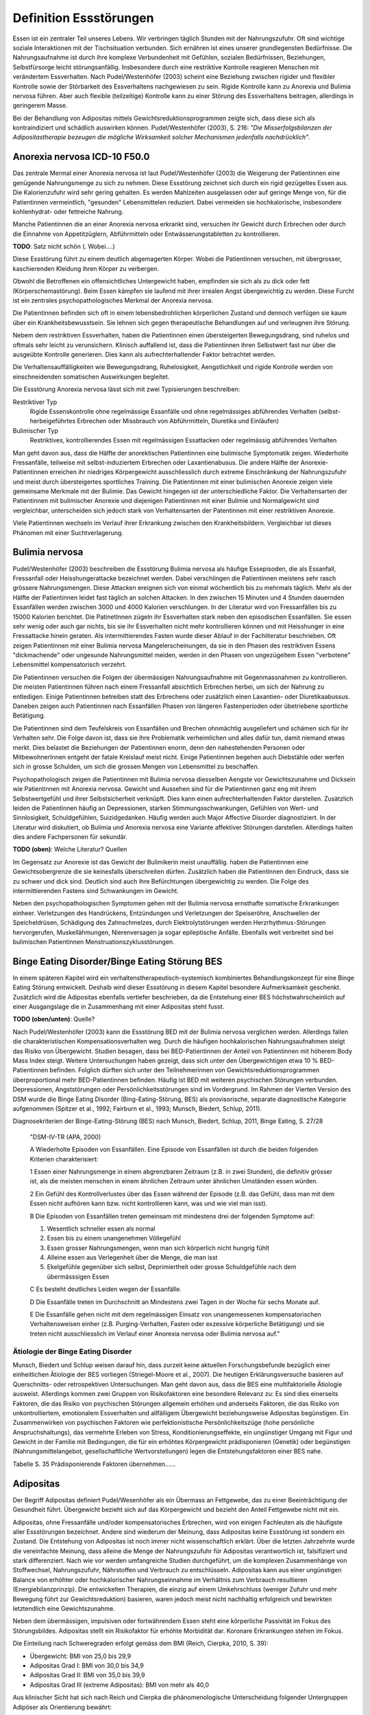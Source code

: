 =======================
Definition Essstörungen
=======================

Essen ist ein zentraler Teil unseres Lebens. Wir verbringen täglich Stunden mit
der Nahrungszufuhr. Oft sind wichtige soziale Interaktionen mit der
Tischsituation verbunden. Sich ernähren ist eines unserer grundlegensten
Bedürfnisse. Die Nahrungsaufnahme ist durch ihre komplexe Verbundenheit mit
Gefühlen, sozialen Bedürfnissen, Beziehungen, Selbstfürsorge leicht
störungsanfällig. Insbesondere durch eine restriktive Kontrolle reagieren
Menschen mit verändertem Essverhalten. Nach Pudel/Westenhöfer (2003) scheint
eine Beziehung zwischen rigider und flexibler Kontrolle sowie der Störbarkeit
des Essverhaltens nachgewiesen zu sein. Rigide Kontrolle kann zu Anorexia und
Bulimia nervosa führen. Aber auch flexible (teilzeitige) Kontrolle kann zu
einer Störung des Essverhaltens beitragen, allerdings in geringerem Masse.

Bei der Behandlung von Adipositas mittels Gewichtsreduktionsprogrammen zeigte
sich, dass diese sich als kontraindiziert und schädlich auswirken können.
Pudel/Westenhöfer (2003), S. 216: *"Die Misserfolgsbilanzen der
Adipositastherapie bezeugen die mögliche Wirksamkeit solcher Mechanismen
jedenfalls nachdrücklich"*.

Anorexia nervosa ICD-10 F50.0
-----------------------------

Das zentrale Mermal einer Anorexia nervosa ist laut Pudel/Westenhöfer (2003) die
Weigerung der Patientinnen eine genügende Nahrungsmenge zu sich zu nehmen. Diese
Essstörung zeichnet sich durch ein rigid gezügeltes Essen aus. Die
Kalorienzufuhr wird sehr gering gehalten. Es werden Mahlzeiten ausgelassen oder
auf geringe Menge von, für die Patientinnen vermeintlich, "gesunden" Lebensmittelen
reduziert. Dabei vermeiden sie hochkalorische, insbesondere kohlenhydrat- oder
fettreiche Nahrung.

Manche Patientinnen die an einer Anorexia nervosa erkrankt sind, versuchen ihr
Gewicht durch Erbrechen oder durch die Einnahme von Appetitzüglern, Abführmitteln
oder Entwässerungstabletten zu kontrollieren.

**TODO**: Satz nicht schön (. Wobei....)

Diese Essstörung führt zu einem deutlich abgemagerten Körper. Wobei die
Patientinnen versuchen, mit übergrosser, kaschierenden Kleidung ihren Körper zu
verbergen.

Obwohl die Betroffenen ein offensichtliches Untergewicht haben, empfinden sie
sich als zu dick oder fett (Körperschemastörung). Beim Essen kämpfen sie laufend
mit ihrer irrealen Angst übergewichtig zu werden. Diese Furcht ist ein zentrales
psychopathologisches Merkmal der Anorexia nervosa.

Die Patientinnen befinden sich oft in einem lebensbedrohlichen körperlichen
Zustand und dennoch verfügen sie kaum über ein Krankheitsbewusstsein. Sie lehnen
sich gegen therapeutische Behandlungen auf und verleugnen ihre Störung.

Nebem dem restriktiven Essverhalten, haben die Patientinnen einen übersteigerten
Bewegungsdrang, sind ruhelos und oftmals sehr leicht zu verunsichern. Klinisch
auffallend ist, dass die Patientinnen ihren Selbstwert fast nur über die
ausgeübte Kontrolle generieren. Dies kann als aufrechterhaltender Faktor
betrachtet werden.

Die Verhaltensauffälligkeiten wie Bewegungsdrang, Ruhelosigkeit, Aengstlichkeit
und rigide Kontrolle werden von einschneidenden somatischen Auswirkungen
begleitet.

Die Essstörung Anorexia nervosa lässt sich mit zwei Typisierungen beschreiben:

Restriktiver Typ
  Rigide Essenskontrolle ohne regelmässige Essanfälle und ohne regelmässiges
  abführendes Verhalten (selbst-herbeigeführtes Erbrechen oder Missbrauch von
  Abführmitteln, Diuretika und Einläufen)
Bulimischer Typ
  Restriktives, kontrollierendes Essen mit regelmässigen Essattacken oder
  regelmässig abführendes Verhalten

Man geht davon aus, dass die Hälfte der anorektischen Patientinnen eine
bulimische Symptomatik zeigen. Wiederholte Fressanfälle, teilweise mit
selbst-induziertem Erbrechen oder Laxantienabusus. Die andere Hälfte der
Anorexie-Patientinnen erreichen ihr niedriges Körpergewicht ausschliesslich
durch extreme Einschränkung der Nahrungszufuhr und meist durch übersteigertes
sportliches Training. Die Patientinnen mit einer bulimischen Anorexie zeigen
viele gemeinsame Merkmale mit der Bulimie. Das Gewicht hingegen ist der
unterschiedliche Faktor. Die Verhaltensarten der Patientinnen mit bulimischer
Anorexie und diejenigen Patientinnen mit einer Bulimie und Normalgewicht sind
vergleichbar, unterscheiden sich jedoch stark von Verhaltensarten der
Patentinnen mit einer restriktiven Anorexie.

Viele Patientinnen wechseln im Verlauf ihrer Erkrankung zwischen den
Krankheitsbildern. Vergleichbar ist dieses Phänomen mit einer Suchtverlagerung.

Bulimia nervosa
---------------

Pudel/Westenhöfer (2003) beschreiben die Essstörung Bulimia nervosa als häufige
Essepisoden, die als Essanfall, Fressanfall oder Heisshungerattacke bezeichnet
werden. Dabei verschlingen die Patientinnen meistens sehr rasch grössere
Nahrungsmengen. Diese Attacken ereignen sich von einmal wöchentlich bis zu
mehrmals täglich. Mehr als der Hälfte der Patientinnen leidet fast täglich an
solchen Attacken. In den zwischen 15 Minuten und 4 Stunden dauernden Essanfällen
werden zwischen 3000 und 4000 Kalorien verschlungen. In der Literatur wird von
Fressanfällen bis zu 15000 Kalorien berichtet. Die PatinetInnen zügeln ihr
Essverhalten stark neben den episodischen Essanfällen. Sie essen sehr wenig oder
auch gar nichts, bis sie ihr Essverhalten nicht mehr kontrollieren können und
mit Heisshunger in eine Fressattacke hinein geraten. Als intermittierendes
Fasten wurde dieser Ablauf in der Fachliteratur beschrieben. Oft zeigen
Patientinnen mit einer Bulimia nervosa Mangelerscheinungen, da sie in den Phasen
des restriktiven Essens "dickmachende" oder ungesunde Nahrungsmittel meiden,
werden in den Phasen von ungezügeltem Essen "verbotene" Lebensmittel
kompensatorisch verzehrt.

Die Patientinnen versuchen die Folgen der übermässigen Nahrungsaufnahme mit
Gegenmassnahmen zu kontrollieren. Die meisten Patientinnen führen nach einem
Fressanfall absichtlich Erbrechen herbei, um sich der Nahrung zu entledigen.
Einige Patientinnen betreiben statt des Erbrechens oder zusätzlich einen
Laxantien- oder Diuretikaabussus. Daneben zeigen auch Patientinnen nach
Essanfällen Phasen von längeren Fastenperioden oder übetriebene sportliche Betätigung.

Die Patientinnen sind dem Teufelskreis von Essanfällen und Brechen ohnmächtig
ausgeliefert und schämen sich für ihr Verhalten sehr. Die Folge davon ist, dass
sie ihre Problematik verheimlichen und alles dafür tun, damit niemand etwas
merkt. Dies belastet die Beziehungen der Patientinnen enorm, denn den
nahestehenden Personen oder MitbewohnerInnen entgeht der fatale Kreislauf meist
nicht. Einige Patientinnen begehen auch Diebstähle oder werfen sich in grosse
Schulden, um sich die grossen Mengen von Lebensmittel zu beschaffen.

Psychopathologisch zeigen die Patientinnen mit Bulimia nervosa diesselben
Aengste vor Gewichtszunahme und Dicksein wie Patientinnen mit Anorexia nervosa.
Gewicht und Aussehen sind für die Patientinnen ganz eng mit ihrem
Selbstwertgefühl und ihrer Selbstsicherheit verknüpft. Dies kann einen
aufrechterhaltenden Faktor darstellen. Zusätzlich leiden die Patientinnen häufig
an Depressionen, starken Stimmungsschwankungen, Gefühlen von Wert- und
Sinnlosigkeit, Schuldgefühlen, Suizidgedanken. Häufig werden auch Major
Affective Disorder diagnostiziert. In der Literatur wird diskutiert, ob
Bulimia und Anorexia nervosa eine Variante affektiver Störungen darstellen.
Allerdings halten dies andere Fachpersonen für sekundär.

**TODO (oben)**: Welche Literatur? Quellen

Im Gegensatz zur Anorexie ist das Gewicht der Bulimikerin meist unauffällig.
haben die Patientinnen eine Gewichtsobergrenze die sie keinesfalls überschreiten
dürfen. Zusätzlich haben die Patientinnen den Eindruck, dass sie zu schwer und
dick sind. Deutlich sind auch ihre Befürchtungen übergewichtig zu werden. Die
Folge des intermittierenden Fastens sind Schwankungen im Gewicht.

Neben den psychopathologischen Symptomen gehen mit der Bulimia nervosa
ernsthafte somatische Erkrankungen einheer. Verletzungen des Handrückens,
Entzündungen und Verletzungen der Speiseröhre, Anschwellen der Speicheldrüsen,
Schädigung des Zahnschmelzes, durch Elektrolytstörungen werden
Herzrhythmus-Störungen hervorgerufen, Muskellähmungen, Nierenversagen ja sogar
epileptische Anfälle. Ebenfalls weit verbreitet sind bei bulimischen
Patientinnen Menstruationszyklusstörungen.

Binge Eating Disorder/Binge Eating Störung BES
----------------------------------------------

In einem späteren Kapitel wird ein verhaltenstherapeutisch-systemisch
kombiniertes Behandlungskonzept für eine Binge Eating Störung entwickelt.
Deshalb wird dieser Essstörung in diesem Kapitel besondere Aufmerksamkeit
geschenkt. Zusätzlich wird die Adipositas ebenfalls vertiefer beschrieben, da
die Entstehung einer BES höchstwahrscheinlich auf einer Ausgangslage die in
Zusammenhang mit einer Adipositas steht fusst.

**TODO (oben/unten)**: Quelle?

Nach Pudel/Westenhöfer (2003) kann die Essstörung BED mit der Bulimia nervosa
verglichen werden. Allerdings fallen die charakteristischen
Kompensationsverhalten weg. Durch die häufigen hochkalorischen Nahrungsaufnahmen
steigt das Risiko von Übergewicht. Studien besagen, dass bei BED-Patientinnen
der Anteil von Patientinnen mit höherem Body Mass Index steigt. Weitere
Untersuchungen haben gezeigt, dass sich unter den Übergewichtigen etwa 10 %
BED-Patientinnen befinden. Folglich dürften sich unter den Teilnehmerinnen von
Gewichtsreduktionsprogrammen überproportional mehr BED-Patientinnen befinden.
Häufig ist BED mit weiteren psychischen Störungen verbunden. Depressionen,
Angststörungen oder Persönlichkeitsstörungen sind im Vordergrund. Im Rahmen der
Vierten Version des DSM wurde die Binge Eating Disorder (Bing-Eating-Störung,
BES) als provisorische, separate diagnostische Kategorie aufgenommen (Spitzer
et al., 1992; Fairburn et al., 1993; Munsch, Biedert, Schlup, 2011).

Diagnosekriterien der Binge-Eating-Störung (BES) nach Munsch, Biedert, Schlup, 2011, Binge Eating, S. 27/28

  "DSM-IV-TR (APA, 2000)

  A Wiederholte Episoden von Essanfällen. Eine Episode von Essanfällen ist
  durch die beiden folgenden Kriterien charakterisiert:

  1 Essen einer Nahrungsmenge in einem abgrenzbaren Zeitraum (z.B. in zwei
  Stunden), die definitiv grösser ist, als die meisten menschen in einem
  ähnlichen Zeitraum unter ähnlichen Umständen essen würden.

  2 Ein Gefühl des Kontrollverlustes über das Essen während der Episode (z.B.
  das Gefühl, dass man mit dem Essen nicht aufhören kann bzw. nicht
  kontrollieren kann, was und wie viel man isst).

  B Die Episoden von Essanfällen treten gemeinsam mit mindestens drei der
  folgenden Symptome auf:

  (1) Wesentlich schneller essen als normal
  (2) Essen bis zu einem unangenehmen Völlegefühl
  (3) Essen grosser Nahrungsmengen, wenn man sich körperlich nicht hungrig fühlt
  (4) Alleine essen aus Verlegenheit über die Menge, die man isst
  (5) Ekelgefühle gegenüber sich selbst, Deprimiertheit oder grosse Schuldgefühle nach dem übermässsigen Essen

  C Es besteht deutliches Leiden wegen der Essanfälle.

  D Die Essanfälle treten im Durchschnitt an Mindestens zwei Tagen in der Woche
  für sechs Monate auf.

  E Die Essanfälle gehen nicht mit dem regelmässigen Einsatz von unangemessenen
  kompensatorischen Verhaltensweisen einher (z.B. Purging-Verhalten, Fasten
  oder exzessive körperliche Betätigung) und sie treten nicht ausschliesslich
  im Verlauf einer Anorexia nervosa oder Bulimia nervosa auf."

Ätiologie der Binge Eating Disorder
^^^^^^^^^^^^^^^^^^^^^^^^^^^^^^^^^^^

Munsch, Biedert und Schlup weisen darauf hin, dass zurzeit keine aktuellen
Forschungsbefunde bezüglich einer einheitlichen Ätiologie der BES vorliegen
(Striegel-Moore et al., 2007). Die heutigen Erklärungsversuche basieren auf
Querschnitts- oder retrospektiven Untersuchungen. Man geht davon aus, dass die
BES eine multifaktorielle Ätiologie ausweist. Allerdings kommen zwei Gruppen
von Risikofaktoren eine besondere Relevanz zu: Es sind dies einerseits
Faktoren, die das Risiko von psychischen Störungen allgemein erhöhen und
anderseits Faktoren, die das Risiko von unkontrolliertem, emotionalem
Essverhalten und allfälligem Übergewicht beziehungsweise Adipositas
begünstigen. Ein Zusammenwirken von psychischen Faktoren wie perfektionistische
Persönlichkeitszüge (hohe persönliche Anspruchshaltungs), das vermehrte Erleben
von Stress, Konditionierungseffekte, ein ungünstiger Umgang mit Figur und
Gewicht in der Familie mit Bedingungen, die für ein erhöhtes Körpergewicht
prädisponieren (Genetik) oder begünstigen (Nahrungsmittelangebot,
gesellschaftliche Wertvorstellungen) legen die Entstehungsfaktoren einer BES
nahe.

Tabelle S. 35 Prädisponierende Faktoren übernehmen......

Adipositas
----------

Der Begriff Adipositas definiert Pudel/Wesenhöfer als ein Übermass an
Fettgewebe, das zu einer Beeinträchtigung der Gesundheit führt. Übergewicht
bezieht sich auf das Körpergewicht und bezieht den Anteil Fettgewebe nicht mit
ein.

Adipositas, ohne Fressanfälle und/oder kompensatorisches Erbrechen, wird von einigen Fachleuten als die häufigste aller Essstörungen bezeichnet. Andere sind wiederum der Meinung, dass Adipositas keine Essstörung ist sondern ein Zustand. Die Entstehung von Adipositas ist noch immer nicht wissenschaftlich erklärt. Über die letzten Jahrzehnte wurde die vereinfachte Meinung, dass alleine die Menge der Nahrungszufuhr für Adipositas verantwortlich ist, falsifiziert und stark differenziert. Nach wie vor werden umfangreiche Studien durchgeführt, um die komplexen Zusammenhänge von Stoffwechsel, Nahrungszufuhr, Nährstoffen und Verbrauch zu entschlüsseln.
Adipositas kann aus einer ungünstigen Balance von erhöhter oder hochkalorischer
Nahrungseinnahme im Verhältnis zum Verbrauch resultieren (Energiebilanzprinzip). Die entwickelten Therapien, die einzig auf einem Umkehrschluss (weniger Zufuhr und mehr Bewegung führt zur Gewichtsreduktion) basieren, waren jedoch meist nicht nachhaltig erfolgreich und bewirkten letztendlich eine Gewichtszunahme.

Neben dem übermässigen, impulsiven oder fortwährendem Essen steht eine
körperliche Passivität im Fokus des Störungsbildes. Adipositas stellt ein
Risikofaktor für erhöhte Morbidität dar. Koronare Erkrankungen stehen im Fokus.

Die Einteilung nach Schweregraden erfolgt gemäss dem BMI (Reich, Cierpka, 2010, S. 39):

- Übergewicht: BMI von 25,0 bis 29,9
- Adipositas Grad I: BMI von 30,0 bis 34,9
- Adipositas Grad II: BMI von 35,0 bis 39,9
- Adipositas Grad III (extreme Adipositas): BMI von mehr als 40,0

Aus klinischer Sicht hat sich nach Reich und Cierpka die phänomenologische Unterscheidung folgender Untergruppen Adipöser als Orientierung bewährt:

- Rauschesser, die zur Hyperphagie neigen, wobei Fressattacken oft durch
  Unlustspannungen ausgelöst werden - dieses Binge Eating tritt nicht
  periodisch auf und ist mit auslösenden Situationen verbunden
- Daueresser, deren Appetit fast ständig merklich erhöht ist
- Nimmersatte, bei denen Appetit- und Sättigungsempfinden fehlen
- Nachtesser, die am Tage eine restriktives Essverhalten zeigen, an Ein- und
  Durchschlafstörungen leiden, nächtliche Hungergefühle entwickeln und den
  Essvorgang nicht beenden können.

Hippel und Reich beschreiben in Reich und Cierpka, 2010, S. 240 aus ihrem psychodynamischen Verständnis die zentralen Konflikte:

     *"Adipöse schränken freiwillig ihre Potenziale, ihre Bewegung und
     Beweglichkeit, ihre Attraktivität und ihre Unabhängigkeit ein. Damit schützen
     sie das Familiensystem, einzelne Familienmitglieder oder ihre Partner vor
     Überforderung durch Konflikte, vor heftigen Gefühlen sowie vor der
     Konfrontation mit unangenehmen Aspekten der Realität (Trennung, Verlust,
     Aggression, hohe Anforderungen, Verzicht).  Das Ziehen von Grenzen und
     Loyalitätskonflikte können vermieden werden.  Mit körperlicher Inaktivität
     lehnen sich adipöse Patientinnen indirekt gegen die erlebte Überforderung
     durch überhöhte Ansprüche auf.  Mit Üppigkeit und unangemessener
     Grosszügigkeit bei der Ernährung wird die grundlegende Deprivation verdeckt.
     Mit Essen überwinden Adipöse scheinbar das Empfinden passiver Bedürftigkeit
     und Abhängigkeit und schaffen sich eine reale Alternative, mit der sie selbst
     eine Milderung von Ängsten und Spannungen bewirken können. In der (heimlichen)
     Essgier setzen sich aggressive, triebhafte und impulsive Seiten der
     Persönlichkeit durch und entgehen der Einschränkung sowie der Bestrafung."*

Adipositas verstehen sie als ein Krankheitsbild mit psychosomatischen Aspekten,
das individuell einen unterschiedlich starken Suchtcharakter hat. Wahrnehmung,
Differenzierung und Abgrenzung von Gefühlen, Körperempfindungen und
Bedürfnissen sind offenbar bei Adipösen mehr oder weniger eingeschränkt. Hilde
Bruch, 1991, beschreibt die Entwicklung einer Adipositas als die Folge einer
fehlgeschlagenen Interaktion zwischen Mutter und Kind. Dabei hat die Mutter
nicht adäquat und nicht differenziert die Bedürfnisse ihres Säuglings
wahrgenommen und beantwortet. Das kann eine schwache Ausprägung des
Selbstwertes nach sich ziehen. Anstelle von Selbständigkeit und aktiver
Lebensbewältigung überwiegen Angepasstheit, Zurückstellung eigener Bedürfnisse
sowie sozial erwünschtes Verhalten. Damit wird Angst vor Enttäuschung,
Zurückweisung, Kränkung und Kritik vermieden. Adipöse werden oft von enormen
Trennungsängsten bestimmt.

Nach Hippel und Reich in Reich und Cierpka, 2010, erwerben Adipöse ihr
Übergewicht in einem Familiensystem. Eine systemische Perspektive erlaubt das
Beziehungssystem, insbesondere die Aufrechterhaltung des Symptoms, ins Zentrum
zu stellen. Dabei verstehen sie das aktuelle Ess- und Bewegungsverhalten sowie
die körperliche Erscheinung als symbolischer Ausdruck des emotionalen Umgehens
mit sich selbst und den relevanten Bezugspersonen. Sie erachten die Behandlung
einer Adipositas in einem mehrdimensionalem Behandlungsansatz sowie die
Einbeziehung der Angehörigen als unabdingbar.
